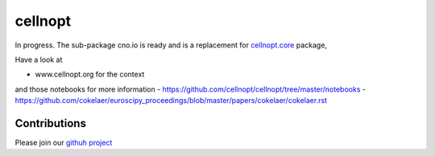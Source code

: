 cellnopt
========

.. image:: https://badge.fury.io/py/cellnopt.svg
    :target: https://pypi.python.org/pypi/cno

.. image:: https://pypip.in/d/cellnopt/badge.png
    :target: https://crate.io/packages/cellnopt

.. image:: https://secure.travis-ci.org/cellnopt/cellnopt.png
    :target: http://travis-ci.org/cellnopt/cellnopt

.. image:: https://coveralls.io/repos/cellnopt/cellnopt/badge.png?branch=master 
   :target: https://coveralls.io/r/cellnopt/cellnopt?branch=master 

.. image:: https://landscape.io/github/cellnopt/cellnopt/master/landscape.png
   :target: https://landscape.io/github/cellnopt/cellnopt/master

.. image:: https://badge.waffle.io/cellnopt/cellnopt.png?label=ready&title=Ready 
   :target: https://waffle.io/cellnopt/cellnopt


In progress. The sub-package cno.io is ready and is a replacement for
`cellnopt.core <https://pypi.python.org/pypi/cellnopt.core>`_ package, 

Have a look at 

- www.cellnopt.org for the context

and those notebooks for more information
- https://github.com/cellnopt/cellnopt/tree/master/notebooks
- https://github.com/cokelaer/euroscipy_proceedings/blob/master/papers/cokelaer/cokelaer.rst


Contributions
---------------
Please join our `githuh project <https://github.com/cellnopt/cellnopt>`_


